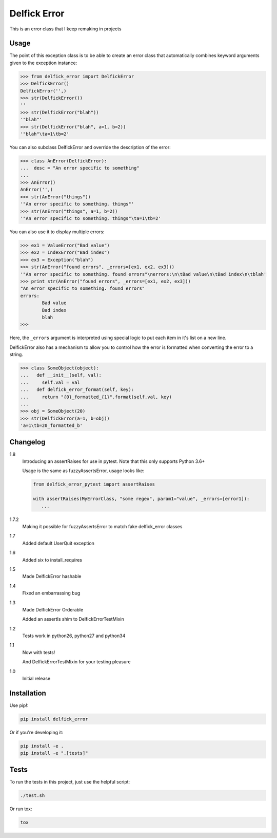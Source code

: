 Delfick Error
=============

This is an error class that I keep remaking in projects

.. image:: https://travis-ci.org/delfick/delfick_error.png?branch=master
    :target: https://travis-ci.org/delfick/delfick_error

Usage
-----

The point of this exception class is to be able to create an error class that
automatically combines keyword arguments given to the exception instance:

.. code-block:: python

    >>> from delfick_error import DelfickError
    >>> DelfickError()
    DelfickError('',)
    >>> str(DelfickError())
    ''
    >>> str(DelfickError("blah"))
    '"blah"'
    >>> str(DelfickError("blah", a=1, b=2))
    '"blah"\ta=1\tb=2'

You can also subclass DelfickError and override the description of the error:

.. code-block:: python

    >>> class AnError(DelfickError):
    ...  desc = "An error specific to something"
    ... 
    >>> AnError()
    AnError('',)
    >>> str(AnError("things"))
    '"An error specific to something. things"'
    >>> str(AnError("things", a=1, b=2))
    '"An error specific to something. things"\ta=1\tb=2'

You can also use it to display multiple errors:

.. code-block:: python

    >>> ex1 = ValueError("Bad value")
    >>> ex2 = IndexError("Bad index")
    >>> ex3 = Exception("blah")
    >>> str(AnError("found errors", _errors=[ex1, ex2, ex3]))
    '"An error specific to something. found errors"\nerrors:\n\tBad value\n\tBad index\n\tblah'
    >>> print str(AnError("found errors", _errors=[ex1, ex2, ex3]))
    "An error specific to something. found errors"
    errors:
            Bad value
            Bad index
            blah
    >>> 

Here, the ``_errors`` argument is interpreted using special logic to put each
item in it's list on a new line.

DelfickError also has a mechanism to allow you to control how the error is
formatted when converting the error to a string.

.. code-block:: python

    >>> class SomeObject(object):
    ...   def __init__(self, val):
    ...     self.val = val
    ...   def delfick_error_format(self, key):
    ...     return "{0}_formatted_{1}".format(self.val, key)
    ... 
    >>> obj = SomeObject(20)
    >>> str(DelfickError(a=1, b=obj))
    'a=1\tb=20_formatted_b'

Changelog
---------

1.8
   Introducing an assertRaises for use in pytest. Note that this only supports
   Python 3.6+

   Usage is the same as fuzzyAssertsError, usage looks like:

   .. code-block:: python

      from delfick_error_pytest import assertRaises

      with assertRaises(MyErrorClass, "some regex", param1="value", _errors=[error1]):
         ...

1.7.2
    Making it possible for fuzzyAssertsError to match fake delfick_error classes

1.7
    Added default UserQuit exception

1.6
    Added six to install_requires

1.5
    Made DelfickError hashable

1.4
    Fixed an embarrassing bug

1.3
    Made DelfickError Orderable

    Added an assertIs shim to DelfickErrorTestMixin

1.2
    Tests work in python26, python27 and python34

1.1
    Now with tests!

    And DelfickErrorTestMixin for your testing pleasure

1.0
    Initial release

Installation
------------

Use pip!:

.. code-block:: bash

    pip install delfick_error

Or if you're developing it:

.. code-block:: bash

    pip install -e .
    pip install -e ".[tests]"

Tests
-----

To run the tests in this project, just use the helpful script:

.. code-block:: bash

    ./test.sh

Or run tox:

.. code-block:: bash

    tox

